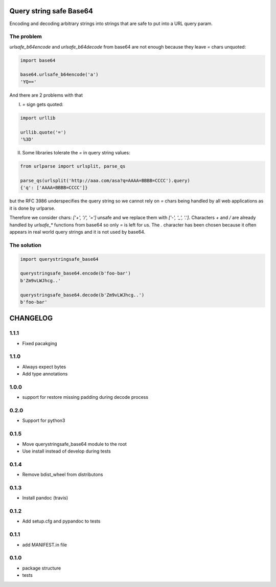 .. image:: https://travis-ci.org/ClearcodeHQ/querystringsafe_base64.svg?branch=v1.1.1
    :target: https://travis-ci.org/ClearcodeHQ/querystringsafe_base64
    :alt: Tests

.. image:: https://coveralls.io/repos/ClearcodeHQ/querystringsafe_base64/badge.png?branch=v1.1.1
    :target: https://coveralls.io/r/ClearcodeHQ/querystringsafe_base64?branch=v1.1.1
    :alt: Coverage Status

Query string safe Base64
========================

Encoding and decoding arbitrary strings into strings that are safe to put into a URL query param.

The problem
-----------

`urlsafe_b64encode` and `urlsafe_b64decode` from base64 are not enough because they leave `=` chars unquoted:

.. code-block:: python

    import base64

    base64.urlsafe_b64encode('a')
    'YQ=='

And there are 2 problems with that

I. `=` sign gets quoted:

.. code-block:: python

    import urllib

    urllib.quote('=')
    '%3D'

II. Some libraries tolerate the `=` in query string values:

.. code-block:: python

    from urlparse import urlsplit, parse_qs

    parse_qs(urlsplit('http://aaa.com/asa?q=AAAA=BBBB=CCCC').query)
    {'q': ['AAAA=BBBB=CCCC']}

but the RFC 3986 underspecifies the query string so we cannot rely on `=` chars being handled by all web applications as it is done by urlparse.

Therefore we consider chars: `['+', '/', '=']` unsafe and we replace them with `['-', '_', '.']`. Characters `+` and `/` are already handled by `urlsafe_*` functions from base64 so only `=` is left for us. The `.` character has been chosen because it often appears in real world query strings and it is not used
by base64.

The solution
------------

.. code-block:: python

    import querystringsafe_base64

    querystringsafe_base64.encode(b'foo-bar')
    b'Zm9vLWJhcg..'

    querystringsafe_base64.decode(b'Zm9vLWJhcg..')
    b'foo-bar'


CHANGELOG
=========

1.1.1
-------

* Fixed pacakging

1.1.0
-------

* Always expect bytes
* Add type annotations

1.0.0
-------

* support for restore missing padding during decode process

0.2.0
-------

* Support for python3

0.1.5
-------

* Move querystringsafe_base64 module to the root
* Use install instead of develop during tests

0.1.4
-------

* Remove bdist_wheel from distributons

0.1.3
-------

* Install pandoc (travis)

0.1.2
-------

* Add setup.cfg and pypandoc to tests

0.1.1
-------

* add MANIFEST.in file

0.1.0
-------

* package structure
* tests


